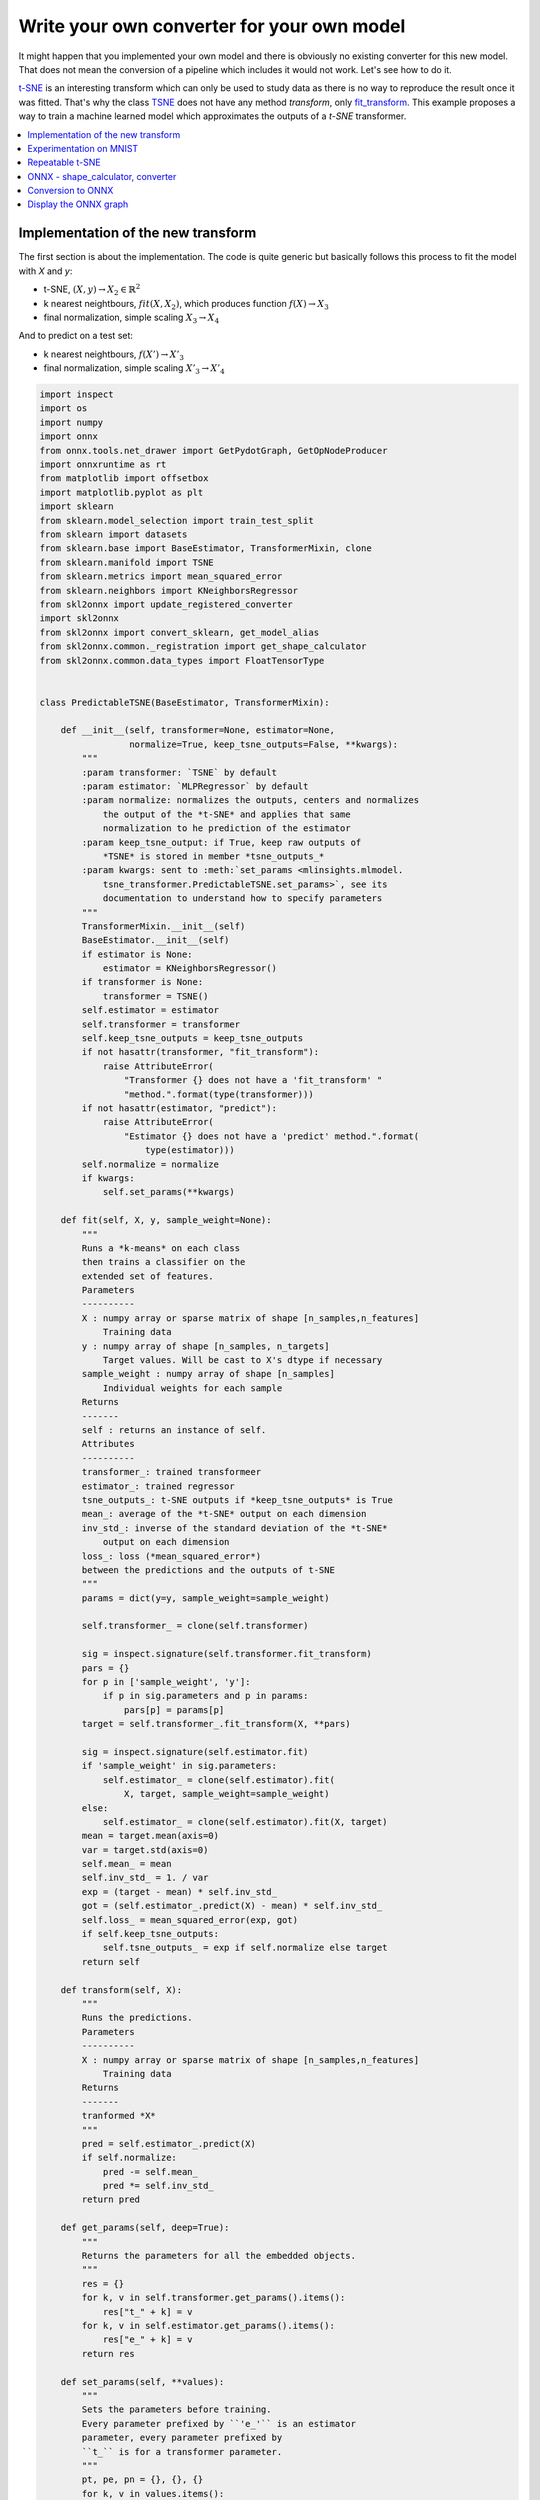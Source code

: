 
.. DO NOT EDIT.
.. THIS FILE WAS AUTOMATICALLY GENERATED BY SPHINX-GALLERY.
.. TO MAKE CHANGES, EDIT THE SOURCE PYTHON FILE:
.. "auto_examples\plot_custom_model.py"
.. LINE NUMBERS ARE GIVEN BELOW.

.. only:: html

    .. note::
        :class: sphx-glr-download-link-note

        Click :ref:`here <sphx_glr_download_auto_examples_plot_custom_model.py>`
        to download the full example code or to run this example in your browser via Binder

.. rst-class:: sphx-glr-example-title

.. _sphx_glr_auto_examples_plot_custom_model.py:


.. _l-custom-model:

Write your own converter for your own model
===========================================

It might happen that you implemented your own model
and there is obviously no existing converter for this
new model. That does not mean the conversion of a pipeline
which includes it would not work. Let's see how to do it.

`t-SNE <https://lvdmaaten.github.io/tsne/>`_ is an interesting
transform which can only be used to study data as there is no
way to reproduce the result once it was fitted. That's why
the class `TSNE <https://scikit-learn.org/stable/modules/
generated/sklearn.manifold.TSNE.html>`_
does not have any method *transform*, only
`fit_transform <https://scikit-learn.org/stable/modules/
generated/sklearn.manifold.TSNE.html#sklearn.manifold.TSNE.fit_transform>`_.
This example proposes a way to train a machine learned model
which approximates the outputs of a *t-SNE* transformer.


.. contents::
    :local:

Implementation of the new transform
+++++++++++++++++++++++++++++++++++

The first section is about the implementation.
The code is quite generic but basically follows this
process to fit the model with *X* and *y*:

* t-SNE, :math:`(X, y) \rightarrow X_2 \in \mathbb{R}^2`
* k nearest neightbours, :math:`fit(X, X_2)`,
  which produces function :math:`f(X) \rightarrow X_3`
* final normalization, simple scaling :math:`X_3 \rightarrow X_4`

And to predict on a test set:

* k nearest neightbours, :math:`f(X') \rightarrow X'_3`
* final normalization, simple scaling :math:`X'_3 \rightarrow X'_4`

.. GENERATED FROM PYTHON SOURCE LINES 47-210

.. code-block:: default

    import inspect
    import os
    import numpy
    import onnx
    from onnx.tools.net_drawer import GetPydotGraph, GetOpNodeProducer
    import onnxruntime as rt
    from matplotlib import offsetbox
    import matplotlib.pyplot as plt
    import sklearn
    from sklearn.model_selection import train_test_split
    from sklearn import datasets
    from sklearn.base import BaseEstimator, TransformerMixin, clone
    from sklearn.manifold import TSNE
    from sklearn.metrics import mean_squared_error
    from sklearn.neighbors import KNeighborsRegressor
    from skl2onnx import update_registered_converter
    import skl2onnx
    from skl2onnx import convert_sklearn, get_model_alias
    from skl2onnx.common._registration import get_shape_calculator
    from skl2onnx.common.data_types import FloatTensorType


    class PredictableTSNE(BaseEstimator, TransformerMixin):

        def __init__(self, transformer=None, estimator=None,
                     normalize=True, keep_tsne_outputs=False, **kwargs):
            """
            :param transformer: `TSNE` by default
            :param estimator: `MLPRegressor` by default
            :param normalize: normalizes the outputs, centers and normalizes
                the output of the *t-SNE* and applies that same
                normalization to he prediction of the estimator
            :param keep_tsne_output: if True, keep raw outputs of
                *TSNE* is stored in member *tsne_outputs_*
            :param kwargs: sent to :meth:`set_params <mlinsights.mlmodel.
                tsne_transformer.PredictableTSNE.set_params>`, see its
                documentation to understand how to specify parameters
            """
            TransformerMixin.__init__(self)
            BaseEstimator.__init__(self)
            if estimator is None:
                estimator = KNeighborsRegressor()
            if transformer is None:
                transformer = TSNE()
            self.estimator = estimator
            self.transformer = transformer
            self.keep_tsne_outputs = keep_tsne_outputs
            if not hasattr(transformer, "fit_transform"):
                raise AttributeError(
                    "Transformer {} does not have a 'fit_transform' "
                    "method.".format(type(transformer)))
            if not hasattr(estimator, "predict"):
                raise AttributeError(
                    "Estimator {} does not have a 'predict' method.".format(
                        type(estimator)))
            self.normalize = normalize
            if kwargs:
                self.set_params(**kwargs)

        def fit(self, X, y, sample_weight=None):
            """
            Runs a *k-means* on each class
            then trains a classifier on the
            extended set of features.
            Parameters
            ----------
            X : numpy array or sparse matrix of shape [n_samples,n_features]
                Training data
            y : numpy array of shape [n_samples, n_targets]
                Target values. Will be cast to X's dtype if necessary
            sample_weight : numpy array of shape [n_samples]
                Individual weights for each sample
            Returns
            -------
            self : returns an instance of self.
            Attributes
            ----------
            transformer_: trained transformeer
            estimator_: trained regressor
            tsne_outputs_: t-SNE outputs if *keep_tsne_outputs* is True
            mean_: average of the *t-SNE* output on each dimension
            inv_std_: inverse of the standard deviation of the *t-SNE*
                output on each dimension
            loss_: loss (*mean_squared_error*)
            between the predictions and the outputs of t-SNE
            """
            params = dict(y=y, sample_weight=sample_weight)

            self.transformer_ = clone(self.transformer)

            sig = inspect.signature(self.transformer.fit_transform)
            pars = {}
            for p in ['sample_weight', 'y']:
                if p in sig.parameters and p in params:
                    pars[p] = params[p]
            target = self.transformer_.fit_transform(X, **pars)

            sig = inspect.signature(self.estimator.fit)
            if 'sample_weight' in sig.parameters:
                self.estimator_ = clone(self.estimator).fit(
                    X, target, sample_weight=sample_weight)
            else:
                self.estimator_ = clone(self.estimator).fit(X, target)
            mean = target.mean(axis=0)
            var = target.std(axis=0)
            self.mean_ = mean
            self.inv_std_ = 1. / var
            exp = (target - mean) * self.inv_std_
            got = (self.estimator_.predict(X) - mean) * self.inv_std_
            self.loss_ = mean_squared_error(exp, got)
            if self.keep_tsne_outputs:
                self.tsne_outputs_ = exp if self.normalize else target
            return self

        def transform(self, X):
            """
            Runs the predictions.
            Parameters
            ----------
            X : numpy array or sparse matrix of shape [n_samples,n_features]
                Training data
            Returns
            -------
            tranformed *X*
            """
            pred = self.estimator_.predict(X)
            if self.normalize:
                pred -= self.mean_
                pred *= self.inv_std_
            return pred

        def get_params(self, deep=True):
            """
            Returns the parameters for all the embedded objects.
            """
            res = {}
            for k, v in self.transformer.get_params().items():
                res["t_" + k] = v
            for k, v in self.estimator.get_params().items():
                res["e_" + k] = v
            return res

        def set_params(self, **values):
            """
            Sets the parameters before training.
            Every parameter prefixed by ``'e_'`` is an estimator
            parameter, every parameter prefixed by
            ``t_`` is for a transformer parameter.
            """
            pt, pe, pn = {}, {}, {}
            for k, v in values.items():
                if k.startswith('e_'):
                    pe[k[2:]] = v
                elif k.startswith('t_'):
                    pt[k[2:]] = v
                elif k.startswith('n_'):
                    pn[k[2:]] = v
                else:
                    raise ValueError("Unexpected parameter name '{0}'.".format(k))
            self.transformer.set_params(**pt)
            self.estimator.set_params(**pe)









.. GENERATED FROM PYTHON SOURCE LINES 211-215

Experimentation on MNIST
++++++++++++++++++++++++

Let's fit t-SNE...

.. GENERATED FROM PYTHON SOURCE LINES 215-264

.. code-block:: default



    digits = datasets.load_digits(n_class=6)
    Xd = digits.data
    yd = digits.target
    imgs = digits.images
    n_samples, n_features = Xd.shape
    n_samples, n_features

    X_train, X_test, y_train, y_test, imgs_train, imgs_test = train_test_split(
        Xd, yd, imgs)

    tsne = TSNE(n_components=2, init='pca', random_state=0)


    def plot_embedding(Xp, y, imgs, title=None, figsize=(12, 4)):
        x_min, x_max = numpy.min(Xp, 0), numpy.max(Xp, 0)
        X = (Xp - x_min) / (x_max - x_min)

        fig, ax = plt.subplots(1, 2, figsize=figsize)
        for i in range(X.shape[0]):
            ax[0].text(X[i, 0], X[i, 1], str(y[i]),
                       color=plt.cm.Set1(y[i] / 10.),
                       fontdict={'weight': 'bold', 'size': 9})

        if hasattr(offsetbox, 'AnnotationBbox'):
            # only print thumbnails with matplotlib > 1.0
            shown_images = numpy.array([[1., 1.]])  # just something big
            for i in range(X.shape[0]):
                dist = numpy.sum((X[i] - shown_images) ** 2, 1)
                if numpy.min(dist) < 4e-3:
                    # don't show points that are too close
                    continue
                shown_images = numpy.r_[shown_images, [X[i]]]
                imagebox = offsetbox.AnnotationBbox(
                    offsetbox.OffsetImage(imgs[i], cmap=plt.cm.gray_r),
                    X[i])
                ax[0].add_artist(imagebox)
        ax[0].set_xticks([]), ax[0].set_yticks([])
        ax[1].plot(Xp[:, 0], Xp[:, 1], '.')
        if title is not None:
            ax[0].set_title(title)
        return ax


    X_train_tsne = tsne.fit_transform(X_train)
    plot_embedding(X_train_tsne, y_train, imgs_train,
                   "t-SNE embedding of the digits")




.. image:: /auto_examples/images/sphx_glr_plot_custom_model_001.png
    :alt: t-SNE embedding of the digits
    :class: sphx-glr-single-img


.. rst-class:: sphx-glr-script-out

 Out:

 .. code-block:: none


    array([<AxesSubplot:title={'center':'t-SNE embedding of the digits'}>,
           <AxesSubplot:>], dtype=object)



.. GENERATED FROM PYTHON SOURCE LINES 265-269

Repeatable t-SNE
++++++++++++++++

Just to check it is working.

.. GENERATED FROM PYTHON SOURCE LINES 269-278

.. code-block:: default


    ptsne_knn = PredictableTSNE()
    ptsne_knn.fit(X_train, y_train)

    X_train_tsne2 = ptsne_knn.transform(X_train)
    plot_embedding(X_train_tsne2, y_train, imgs_train,
                   "Predictable t-SNE of the digits\n"
                   "StandardScaler+KNeighborsRegressor")




.. image:: /auto_examples/images/sphx_glr_plot_custom_model_002.png
    :alt: Predictable t-SNE of the digits StandardScaler+KNeighborsRegressor
    :class: sphx-glr-single-img


.. rst-class:: sphx-glr-script-out

 Out:

 .. code-block:: none


    array([<AxesSubplot:title={'center':'Predictable t-SNE of the digits\nStandardScaler+KNeighborsRegressor'}>,
           <AxesSubplot:>], dtype=object)



.. GENERATED FROM PYTHON SOURCE LINES 279-280

We check on test set.

.. GENERATED FROM PYTHON SOURCE LINES 280-287

.. code-block:: default



    X_test_tsne2 = ptsne_knn.transform(X_test)
    plot_embedding(X_test_tsne2, y_test, imgs_test,
                   "Predictable t-SNE of the digits\n"
                   "StandardScaler+KNeighborsRegressor")




.. image:: /auto_examples/images/sphx_glr_plot_custom_model_003.png
    :alt: Predictable t-SNE of the digits StandardScaler+KNeighborsRegressor
    :class: sphx-glr-single-img


.. rst-class:: sphx-glr-script-out

 Out:

 .. code-block:: none


    array([<AxesSubplot:title={'center':'Predictable t-SNE of the digits\nStandardScaler+KNeighborsRegressor'}>,
           <AxesSubplot:>], dtype=object)



.. GENERATED FROM PYTHON SOURCE LINES 288-296

ONNX - shape_calculator, converter
++++++++++++++++++++++++++++++++++

Now starts the part dedicated to *ONNX*.
*ONNX* conversion requires two function,
one to calculate the shape of the outputs based
on the inputs, the other one to do the actual
conversion of the model.

.. GENERATED FROM PYTHON SOURCE LINES 296-311

.. code-block:: default



    def predictable_tsne_shape_calculator(operator):

        input = operator.inputs[0]      # inputs in ONNX graph
        # output = operator.outputs[0]    # output in ONNX graph
        op = operator.raw_operator      # scikit-learn model (mmust be fitted)

        N = input.type.shape[0]         # number of observations
        C = op.estimator_._y.shape[1]   # dimension of outputs

        # new output definition
        operator.outputs[0].type = FloatTensorType([N, C])









.. GENERATED FROM PYTHON SOURCE LINES 312-314

Then the converter model. We
reuse existing converter.

.. GENERATED FROM PYTHON SOURCE LINES 314-358

.. code-block:: default



    def predictable_tsne_converter(scope, operator, container):
        """
        :param scope: name space, where to keep node names, get unused new names
        :param operator: operator to converter, same object as sent to
            *predictable_tsne_shape_calculator*
        :param container: contains the ONNX graph
        """
        # input = operator.inputs[0]      # input in ONNX graph
        output = operator.outputs[0]    # output in ONNX graph
        op = operator.raw_operator      # scikit-learn model (mmust be fitted)

        # First step is the k nearest-neighbours,
        # we reuse existing converter and declare it as local
        # operator.
        model = op.estimator_
        alias = get_model_alias(type(model))
        knn_op = scope.declare_local_operator(alias, model)
        knn_op.inputs = operator.inputs

        # We add an intermediate outputs.
        knn_output = scope.declare_local_variable('knn_output', FloatTensorType())
        knn_op.outputs.append(knn_output)

        # We adjust the output of the submodel.
        shape_calc = get_shape_calculator(alias)
        shape_calc(knn_op)

        # We add the normalizer which needs a unique node name.
        name = scope.get_unique_operator_name('Scaler')

        # The parameter follows the specifications of ONNX
        # https://github.com/onnx/onnx/blob/master/docs/Operators-ml.md#ai.onnx.ml.Scaler
        attrs = dict(name=name,
                     scale=op.inv_std_.ravel().astype(numpy.float32),
                     offset=op.mean_.ravel().astype(numpy.float32))

        # Let's finally add the scaler which connects the output
        # of the k-nearest neighbours model to output of the whole model
        # declared in ONNX graph
        container.add_node('Scaler', [knn_output.onnx_name], [output.full_name],
                           op_domain='ai.onnx.ml', **attrs)








.. GENERATED FROM PYTHON SOURCE LINES 359-360

We now need to declare the new converter.

.. GENERATED FROM PYTHON SOURCE LINES 360-366

.. code-block:: default



    update_registered_converter(PredictableTSNE, 'CustomPredictableTSNE',
                                predictable_tsne_shape_calculator,
                                predictable_tsne_converter)








.. GENERATED FROM PYTHON SOURCE LINES 367-372

Conversion to ONNX
++++++++++++++++++

We just need to call *convert_sklearn* as any other model
to convert.

.. GENERATED FROM PYTHON SOURCE LINES 372-382

.. code-block:: default


    model_onnx = convert_sklearn(
        ptsne_knn, 'predictable_tsne',
        [('input', FloatTensorType([None, X_test.shape[1]]))],
        target_opset=12)

    # And save.
    with open("predictable_tsne.onnx", "wb") as f:
        f.write(model_onnx.SerializeToString())








.. GENERATED FROM PYTHON SOURCE LINES 383-384

We now compare the prediction.

.. GENERATED FROM PYTHON SOURCE LINES 384-387

.. code-block:: default


    print("ptsne_knn.tranform\n", ptsne_knn.transform(X_test[:2]))





.. rst-class:: sphx-glr-script-out

 Out:

 .. code-block:: none

    ptsne_knn.tranform
     [[ 1.1822443   0.35043594]
     [-1.2309282  -0.6740403 ]]




.. GENERATED FROM PYTHON SOURCE LINES 388-389

Predictions with onnxruntime.

.. GENERATED FROM PYTHON SOURCE LINES 389-395

.. code-block:: default


    sess = rt.InferenceSession("predictable_tsne.onnx")

    pred_onx = sess.run(None, {"input": X_test[:1].astype(numpy.float32)})
    print("transform", pred_onx[0])





.. rst-class:: sphx-glr-script-out

 Out:

 .. code-block:: none

    transform [[1.1822443  0.35043594]]




.. GENERATED FROM PYTHON SOURCE LINES 396-399

The converter for the nearest neighbours produces an ONNX graph
which does not allow multiple predictions at a time. Let's call
*onnxruntime* for the second row.

.. GENERATED FROM PYTHON SOURCE LINES 399-403

.. code-block:: default


    pred_onx = sess.run(None, {"input": X_test[1:2].astype(numpy.float32)})
    print("transform", pred_onx[0])





.. rst-class:: sphx-glr-script-out

 Out:

 .. code-block:: none

    transform [[-1.2309282 -0.6740403]]




.. GENERATED FROM PYTHON SOURCE LINES 404-406

Display the ONNX graph
++++++++++++++++++++++

.. GENERATED FROM PYTHON SOURCE LINES 406-420

.. code-block:: default


    pydot_graph = GetPydotGraph(
        model_onnx.graph, name=model_onnx.graph.name, rankdir="TB",
        node_producer=GetOpNodeProducer(
            "docstring", color="yellow", fillcolor="yellow", style="filled"))
    pydot_graph.write_dot("pipeline_tsne.dot")

    os.system('dot -O -Gdpi=300 -Tpng pipeline_tsne.dot')

    image = plt.imread("pipeline_tsne.dot.png")
    fig, ax = plt.subplots(figsize=(40, 20))
    ax.imshow(image)
    ax.axis('off')




.. image:: /auto_examples/images/sphx_glr_plot_custom_model_004.png
    :alt: plot custom model
    :class: sphx-glr-single-img


.. rst-class:: sphx-glr-script-out

 Out:

 .. code-block:: none


    (-0.5, 2071.5, 9099.5, -0.5)



.. GENERATED FROM PYTHON SOURCE LINES 421-422

**Versions used for this example**

.. GENERATED FROM PYTHON SOURCE LINES 422-428

.. code-block:: default


    print("numpy:", numpy.__version__)
    print("scikit-learn:", sklearn.__version__)
    print("onnx: ", onnx.__version__)
    print("onnxruntime: ", rt.__version__)
    print("skl2onnx: ", skl2onnx.__version__)




.. rst-class:: sphx-glr-script-out

 Out:

 .. code-block:: none

    numpy: 1.21.0
    scikit-learn: 0.24.2
    onnx:  1.9.0
    onnxruntime:  1.8.0
    skl2onnx:  1.9.1.dev





.. rst-class:: sphx-glr-timing

   **Total running time of the script:** ( 0 minutes  13.092 seconds)


.. _sphx_glr_download_auto_examples_plot_custom_model.py:


.. only :: html

 .. container:: sphx-glr-footer
    :class: sphx-glr-footer-example


  .. container:: binder-badge

    .. image:: images/binder_badge_logo.svg
      :target: https://mybinder.org/v2/gh/onnx/sklearn-onnx/master?filepath=notebooks/auto_examples/plot_custom_model.ipynb
      :alt: Launch binder
      :width: 150 px


  .. container:: sphx-glr-download sphx-glr-download-python

     :download:`Download Python source code: plot_custom_model.py <plot_custom_model.py>`



  .. container:: sphx-glr-download sphx-glr-download-jupyter

     :download:`Download Jupyter notebook: plot_custom_model.ipynb <plot_custom_model.ipynb>`


.. only:: html

 .. rst-class:: sphx-glr-signature

    `Gallery generated by Sphinx-Gallery <https://sphinx-gallery.github.io>`_
